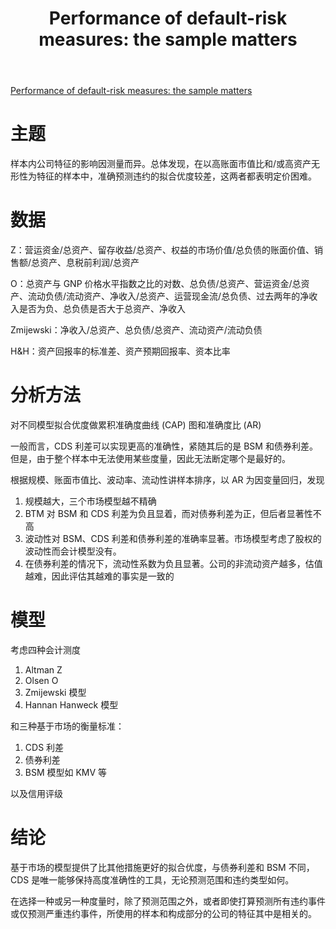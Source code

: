 :PROPERTIES:
:ROAM_REFS: @abinzano2020performance
:ID:       6c1cb883-7d25-47d6-b442-8764111f4e57
:mtime:    20220118141926
:ctime:    20220118141926
:END:
#+TITLE: Performance of default-risk measures: the sample matters

#+filetags: :财务指标:thesis:
#+bibliography: ../reference.bib
[[https://www.sciencedirect.com/science/article/pii/S0378426620302211][Performance of default-risk measures: the sample matters]]

* 主题
样本内公司特征的影响因测量而异。总体发现，在以高账面市值比和/或高资产无形性为特征的样本中，准确预测违约的拟合优度较差，这两者都表明定价困难。
* 数据
Z：营运资金/总资产、留存收益/总资产、权益的市场价值/总负债的账面价值、销售额/总资产、息税前利润/总资产

O：总资产与 GNP 价格水平指数之比的对数、总负债/总资产、营运资金/总资产、流动负债/流动资产、净收入/总资产、运营现金流/总负债、过去两年的净收入是否为负、总负债是否大于总资产、净收入

Zmijewski：净收入/总资产、总负债/总资产、流动资产/流动负债

H&H：资产回报率的标准差、资产预期回报率、资本比率
* 分析方法
对不同模型拟合优度做累积准确度曲线 (CAP) 图和准确度比 (AR)

一般而言，CDS 利差可以实现更高的准确性，紧随其后的是 BSM 和债券利差。但是，由于整个样本中无法使用某些度量，因此无法断定哪个是最好的。

根据规模、账面市值比、波动率、流动性讲样本排序，以 AR 为因变量回归，发现
1. 规模越大，三个市场模型越不精确
2. BTM 对 BSM 和 CDS 利差为负且显着，而对债券利差为正，但后者显著性不高
3. 波动性对 BSM、CDS 利差和债券利差的准确率显著。市场模型考虑了股权的波动性而会计模型没有。
4. 在债券利差的情况下，流动性系数为负且显著。公司的非流动资产越多，估值越难，因此评估其越难的事实是一致的
* 模型
考虑四种会计测度
1. Altman Z
2. Olsen O
3. Zmijewski 模型
4. Hannan Hanweck 模型

和三种基于市场的衡量标准：
1. CDS 利差
2. 债券利差
3. BSM 模型如 KMV 等

以及信用评级
* 结论
基于市场的模型提供了比其他措施更好的拟合优度，与债券利差和 BSM 不同，CDS 是唯一能够保持高度准确性的工具，无论预测范围和违约类型如何。

在选择一种或另一种度量时，除了预测范围之外，或者即使打算预测所有违约事件或仅预测严重违约事件，所使用的样本和构成部分的公司的特征其中是相关的。
#+print_bibliography:

